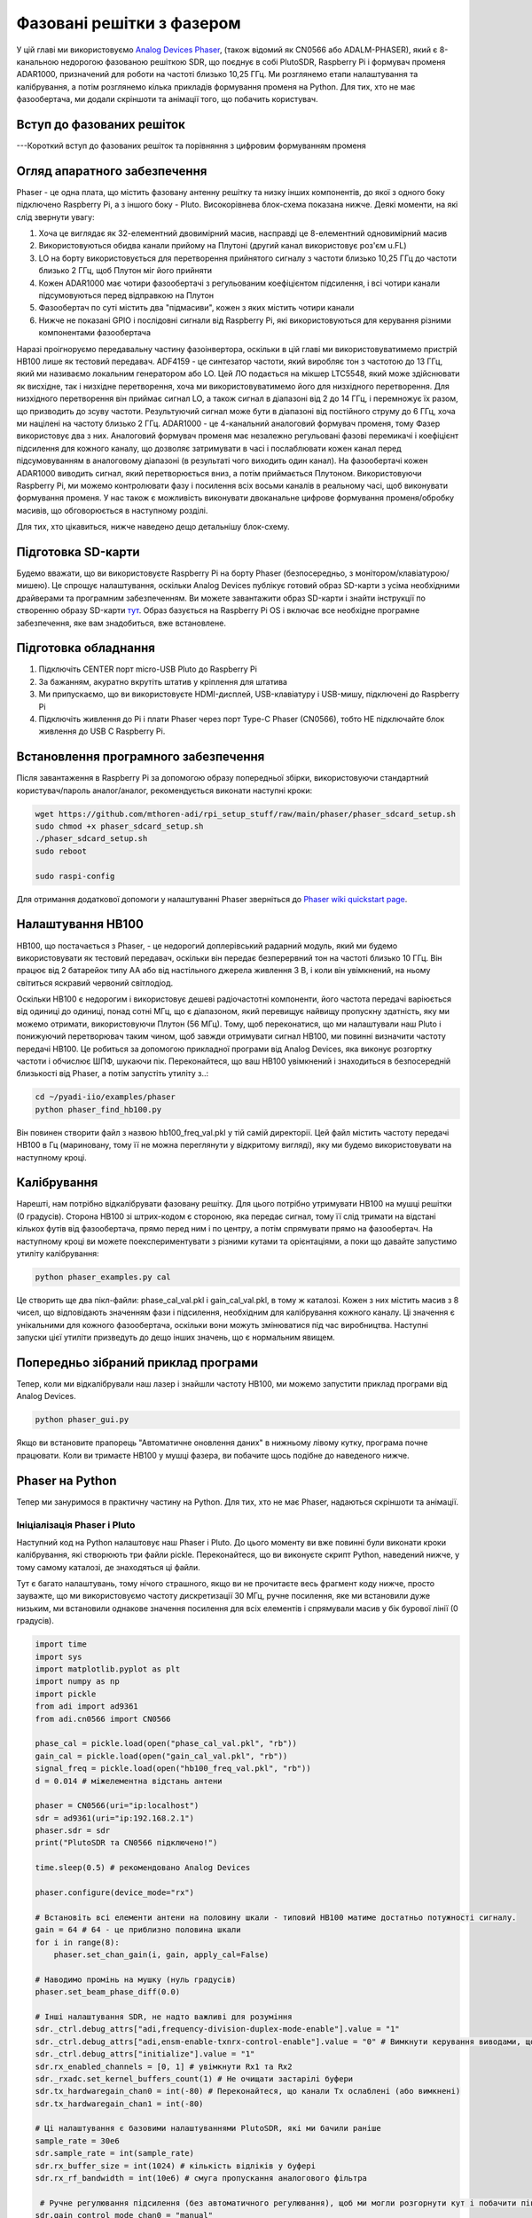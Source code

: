 .. _phaser-chapter:

####################################
Фазовані решітки з фазером
####################################
   
У цій главі ми використовуємо `Analog Devices Phaser <https://wiki.analog.com/resources/eval/user-guides/circuits-from-the-lab/cn0566>`_, (також відомий як CN0566 або ADALM-PHASER), який є 8-канальною недорогою фазованою решіткою SDR, що поєднує в собі PlutoSDR, Raspberry Pi і формувач променя ADAR1000, призначений для роботи на частоті близько 10,25 ГГц.  Ми розглянемо етапи налаштування та калібрування, а потім розглянемо кілька прикладів формування променя на Python.  Для тих, хто не має фазообертача, ми додали скріншоти та анімації того, що побачить користувач.

.. image:: ../_images/phaser_on_tripod.png
   :scale: 60 % 
   :align: center
   :alt: Фазер (CN0566) від Analog Devices

************************
Вступ до фазованих решіток
************************

---Короткий вступ до фазованих решіток та порівняння з цифровим формуванням променя

************************
Огляд апаратного забезпечення
************************

.. image:: ../_images/phaser_front_and_back.png
   :scale: 40 % 
   :align: center
   :alt: Передня і задня частини фазообертача

Phaser - це одна плата, що містить фазовану антенну решітку та низку інших компонентів, до якої з одного боку підключено Raspberry Pi, а з іншого боку - Pluto.  Високорівнева блок-схема показана нижче.  Деякі моменти, на які слід звернути увагу:

1. Хоча це виглядає як 32-елементний двовимірний масив, насправді це 8-елементний одновимірний масив
2. Використовуються обидва канали прийому на Плутоні (другий канал використовує роз'єм u.FL)
3. LO на борту використовується для перетворення прийнятого сигналу з частоти близько 10,25 ГГц до частоти близько 2 ГГц, щоб Плутон міг його прийняти
4. Кожен ADAR1000 має чотири фазообертачі з регульованим коефіцієнтом підсилення, і всі чотири канали підсумовуються перед відправкою на Плутон
5. Фазообертач по суті містить два "підмасиви", кожен з яких містить чотири канали
6. Нижче не показані GPIO і послідовні сигнали від Raspberry Pi, які використовуються для керування різними компонентами фазообертача


.. image:: ../_images/phaser_components.png
   :scale: 40 % 
   :align: center
   :alt: Компоненти фазера (CN0566), включаючи ADF4159, LTC5548, ADAR1000

Наразі проігноруємо передавальну частину фазоінвертора, оскільки в цій главі ми використовуватимемо пристрій HB100 лише як тестовий передавач.  ADF4159 - це синтезатор частоти, який виробляє тон з частотою до 13 ГГц, який ми називаємо локальним генератором або LO.  Цей ЛО подається на мікшер LTC5548, який може здійснювати як висхідне, так і низхідне перетворення, хоча ми використовуватимемо його для низхідного перетворення.  Для низхідного перетворення він приймає сигнал LO, а також сигнал в діапазоні від 2 до 14 ГГц, і перемножує їх разом, що призводить до зсуву частоти.  Результуючий сигнал може бути в діапазоні від постійного струму до 6 ГГц, хоча ми націлені на частоту близько 2 ГГц.  ADAR1000 - це 4-канальний аналоговий формувач променя, тому Фазер використовує два з них.  Аналоговий формувач променя має незалежно регульовані фазові перемикачі і коефіцієнт підсилення для кожного каналу, що дозволяє затримувати в часі і послаблювати кожен канал перед підсумовуванням в аналоговому діапазоні (в результаті чого виходить один канал).  На фазообертачі кожен ADAR1000 виводить сигнал, який перетворюється вниз, а потім приймається Плутоном.  Використовуючи Raspberry Pi, ми можемо контролювати фазу і посилення всіх восьми каналів в реальному часі, щоб виконувати формування променя.  У нас також є можливість виконувати двоканальне цифрове формування променя/обробку масивів, що обговорюється в наступному розділі.

Для тих, хто цікавиться, нижче наведено дещо детальнішу блок-схему.

.. image:: ../_images/phaser_detailed_block_diagram.png
   :scale: 80 % 
   :align: center
   :alt: Детальна блок-схема Фазера (CN0566)

************************
Підготовка SD-карти
************************
Будемо вважати, що ви використовуєте Raspberry Pi на борту Phaser (безпосередньо, з монітором/клавіатурою/мишею).  Це спрощує налаштування, оскільки Analog Devices публікує готовий образ SD-карти з усіма необхідними драйверами та програмним забезпеченням.  Ви можете завантажити образ SD-карти і знайти інструкції по створенню образу SD-карти `тут <https://wiki.analog.com/resources/tools-software/linux-software/kuiper-linux>`_.  Образ базується на Raspberry Pi OS і включає все необхідне програмне забезпечення, яке вам знадобиться, вже встановлене.  

************************
Підготовка обладнання
************************

1. Підключіть CENTER порт micro-USB Pluto до Raspberry Pi
2. За бажанням, акуратно вкрутіть штатив у кріплення для штатива
3. Ми припускаємо, що ви використовуєте HDMI-дисплей, USB-клавіатуру і USB-мишу, підключені до Raspberry Pi
4. Підключіть живлення до Pi і плати Phaser через порт Type-C Phaser (CN0566), тобто НЕ підключайте блок живлення до USB C Raspberry Pi.

************************
Встановлення програмного забезпечення
************************

Після завантаження в Raspberry Pi за допомогою образу попередньої збірки, використовуючи стандартний користувач/пароль аналог/аналог, рекомендується виконати наступні кроки:

.. code-block:: bash

 wget https://github.com/mthoren-adi/rpi_setup_stuff/raw/main/phaser/phaser_sdcard_setup.sh
 sudo chmod +x phaser_sdcard_setup.sh
 ./phaser_sdcard_setup.sh
 sudo reboot
 
 sudo raspi-config

Для отримання додаткової допомоги у налаштуванні Phaser зверніться до `Phaser wiki quickstart page <https://wiki.analog.com/resources/eval/user-guides/circuits-from-the-lab/cn0566/quickstart>`_.

************************
Налаштування HB100
************************

.. image:: ../_images/phaser_hb100.png
   :scale: 50 % 
   :align: center
   :alt: HB100 у комплекті з Phaser

HB100, що постачається з Phaser, - це недорогий доплерівський радарний модуль, який ми будемо використовувати як тестовий передавач, оскільки він передає безперервний тон на частоті близько 10 ГГц.  Він працює від 2 батарейок типу АА або від настільного джерела живлення 3 В, і коли він увімкнений, на ньому світиться яскравий червоний світлодіод.

Оскільки HB100 є недорогим і використовує дешеві радіочастотні компоненти, його частота передачі варіюється від одиниці до одиниці, понад сотні МГц, що є діапазоном, який перевищує найвищу пропускну здатність, яку ми можемо отримати, використовуючи Плутон (56 МГц).  Тому, щоб переконатися, що ми налаштували наш Pluto і понижуючий перетворювач таким чином, щоб завжди отримувати сигнал HB100, ми повинні визначити частоту передачі HB100.  Це робиться за допомогою прикладної програми від Analog Devices, яка виконує розгортку частоти і обчислює ШПФ, шукаючи пік.  Переконайтеся, що ваш HB100 увімкнений і знаходиться в безпосередній близькості від Phaser, а потім запустіть утиліту з..:

.. code-block:: bash

 cd ~/pyadi-iio/examples/phaser
 python phaser_find_hb100.py

Він повинен створити файл з назвою hb100_freq_val.pkl у тій самій директорії.  Цей файл містить частоту передачі HB100 в Гц (мариновану, тому її не можна переглянути у відкритому вигляді), яку ми будемо використовувати на наступному кроці.

************************
Калібрування
************************

Нарешті, нам потрібно відкалібрувати фазовану решітку.  Для цього потрібно утримувати HB100 на мушці решітки (0 градусів).  Сторона HB100 зі штрих-кодом є стороною, яка передає сигнал, тому її слід тримати на відстані кількох футів від фазообертача, прямо перед ним і по центру, а потім спрямувати прямо на фазообертач.  На наступному кроці ви можете поекспериментувати з різними кутами та орієнтаціями, а поки що давайте запустимо утиліту калібрування:

.. code-block:: bash

 python phaser_examples.py cal

Це створить ще два пікл-файли: phase_cal_val.pkl і gain_cal_val.pkl, в тому ж каталозі.  Кожен з них містить масив з 8 чисел, що відповідають значенням фази і підсилення, необхідним для калібрування кожного каналу.  Ці значення є унікальними для кожного фазообертача, оскільки вони можуть змінюватися під час виробництва.  Наступні запуски цієї утиліти призведуть до дещо інших значень, що є нормальним явищем.

************************
Попередньо зібраний приклад програми
************************

Тепер, коли ми відкалібрували наш лазер і знайшли частоту HB100, ми можемо запустити приклад програми від Analog Devices.

.. code-block:: bash

 python phaser_gui.py

Якщо ви встановите прапорець "Автоматичне оновлення даних" в нижньому лівому кутку, програма почне працювати.  Коли ви тримаєте HB100 у мушці фазера, ви побачите щось подібне до наведеного нижче.

.. image:: ../_images/phaser_gui.png
   :масштаб: 50 % 
   :align: center
   :alt: Приклад графічного інтерфейсу фазера від Analog Devices

************************
Phaser на Python
************************

Тепер ми зануримося в практичну частину на Python.  Для тих, хто не має Phaser, надаються скріншоти та анімації.

Ініціалізація Phaser і Pluto
##############################

Наступний код на Python налаштовує наш Phaser і Pluto.  До цього моменту ви вже повинні були виконати кроки калібрування, які створюють три файли pickle.  Переконайтеся, що ви виконуєте скрипт Python, наведений нижче, у тому самому каталозі, де знаходяться ці файли.

Тут є багато налаштувань, тому нічого страшного, якщо ви не прочитаєте весь фрагмент коду нижче, просто зауважте, що ми використовуємо частоту дискретизації 30 МГц, ручне посилення, яке ми встановили дуже низьким, ми встановили однакове значення посилення для всіх елементів і спрямували масив у бік бурової лінії (0 градусів).  

.. code-block:: python

 import time
 import sys
 import matplotlib.pyplot as plt
 import numpy as np
 import pickle
 from adi import ad9361
 from adi.cn0566 import CN0566
 
 phase_cal = pickle.load(open("phase_cal_val.pkl", "rb"))
 gain_cal = pickle.load(open("gain_cal_val.pkl", "rb"))
 signal_freq = pickle.load(open("hb100_freq_val.pkl", "rb"))
 d = 0.014 # міжелементна відстань антени
 
 phaser = CN0566(uri="ip:localhost")
 sdr = ad9361(uri="ip:192.168.2.1")
 phaser.sdr = sdr
 print("PlutoSDR та CN0566 підключено!")
 
 time.sleep(0.5) # рекомендовано Analog Devices
 
 phaser.configure(device_mode="rx")
 
 # Встановіть всі елементи антени на половину шкали - типовий HB100 матиме достатньо потужності сигналу.
 gain = 64 # 64 - це приблизно половина шкали
 for i in range(8):
     phaser.set_chan_gain(i, gain, apply_cal=False)
 
 # Наводимо промінь на мушку (нуль градусів)
 phaser.set_beam_phase_diff(0.0)
 
 # Інші налаштування SDR, не надто важливі для розуміння
 sdr._ctrl.debug_attrs["adi,frequency-division-duplex-mode-enable"].value = "1"
 sdr._ctrl.debug_attrs["adi,ensm-enable-txnrx-control-enable"].value = "0" # Вимкнути керування виводами, щоб spi міг змінювати стани
 sdr._ctrl.debug_attrs["initialize"].value = "1"
 sdr.rx_enabled_channels = [0, 1] # увімкнути Rx1 та Rx2
 sdr._rxadc.set_kernel_buffers_count(1) # Не очищати застарілі буфери
 sdr.tx_hardwaregain_chan0 = int(-80) # Переконайтеся, що канали Tx ослаблені (або вимкнені)
 sdr.tx_hardwaregain_chan1 = int(-80)
 
 # Ці налаштування є базовими налаштуваннями PlutoSDR, які ми бачили раніше
 sample_rate = 30e6
 sdr.sample_rate = int(sample_rate)
 sdr.rx_buffer_size = int(1024) # кількість відліків у буфері
 sdr.rx_rf_bandwidth = int(10e6) # смуга пропускання аналогового фільтра
 
  # Ручне регулювання підсилення (без автоматичного регулювання), щоб ми могли розгорнути кут і побачити піки/нулі
 sdr.gain_control_mode_chan0 = "manual"
 sdr.gain_control_mode_chan1 = "manual"
 sdr.rx_hardwaregain_chan0 = 10 # дБ, 0 - найнижчий коефіцієнт підсилення. HB100 досить гучний
 sdr.rx_hardwaregain_chan1 = 10 # dB
 
 sdr.rx_lo = int(2.2e9) # Плутон налаштується на цю частоту
 
 # Налаштуйте PLL фазоінвертора (ADF4159 на борту) на пониження частоти HB100 до 2.2 ГГц плюс невеликий зсув
 offset = 1000000 # додаємо невелике довільне зміщення, щоб ми не були прямо на 0 Гц, де є стрибок постійного струму
 phaser.lo = int(signal_freq + sdr.rx_lo - offset)

Отримання семплів з Плутона
################################

На цьому етапі фазер і Плутон налаштовані і готові до роботи.  Тепер ми можемо почати отримувати дані з Плутона.  Давайте візьмемо один пакет з 1024 відліків, а потім зробимо ШПФ кожного з двох каналів.

.. code-block:: python

 # Беремо кілька відліків (скільки б ми не встановили rx_buffer_size), пам'ятаємо, що ми приймаємо по 2 каналах одночасно
 data = sdr.rx()
 
 # Робимо ШПФ
 PSD0 = 10*np.log10(np.abs(np.fft.fftshift(np.fft.fft(data[0])))**2)
 PSD1 = 10*np.log10(np.abs(np.fft.fftshift(np.fft.fft(data[1])))**2)
 f = np.linspace(-sample_rate/2, sample_rate/2, len(data[0]))
 
 # Часовий графік допомагає нам перевірити, що ми бачимо HB100 і що ми не перенасичені (тобто коефіцієнт підсилення не є занадто високим)
 plt.subplot(2, 1, 1)
 plt.plot(data[0].real) # Побудувати лише дійсну частину графіка
 plt.plot(data[1].real)
 plt.xlabel("Точка даних")
 plt.ylabel("Вихід АЦП")
 
 # PSD показують, де знаходиться HB100 і перевіряють, що обидва канали працюють
 plt.subplot(2, 1, 2)
 plt.plot(f/1e6, PSD0)
 plt.plot(f/1e6, PSD1)
 plt.xlabel("Частота [МГц]")
 plt.ylabel("Рівень сигналу [дБ]")
 plt.tight_layout()
 plt.show()

Те, що ви побачите на цьому етапі, залежатиме від того, чи увімкнений ваш HB100 і куди він спрямований.  Якщо ви тримаєте його на відстані кількох футів від фазера і спрямовуєте до центру, ви побачите щось на зразок цього:

.. image:: ../_images/phaser_rx_psd.png
   Масштаб: 100 % 
   :align: center
   :alt: Початковий приклад фазера

Зверніть увагу на сильний сплеск біля 0 Гц, 2-й коротший сплеск - це просто артефакт, який можна ігнорувати, оскільки він знаходиться приблизно на 40 дБ нижче.  Верхній графік, що показує часову область, відображає реальну частину двох каналів, тому відносна амплітуда між ними буде дещо відрізнятися залежно від того, де ви тримаєте HB100.

Виконання формування променя
##############################

Далі, давайте, власне, розгорнемо фазу!  У наступному коді ми змінюємо фазу від від'ємних 180 до додатних 180 градусів з кроком у 2 градуси.  Зверніть увагу, що це не кут, на який вказує формувач променя; це різниця фаз між сусідніми каналами.  Ми повинні обчислити кут приходу, що відповідає кожному кроку фази, використовуючи знання швидкості світла, радіочастоти прийнятого сигналу і відстані між елементами фазообертача.  Різниця фаз між сусідніми елементами задається формулою:

.. math::

 \phi = \frac{2 \pi d}{\lambda} \sin(\theta_{AOA})

де :math:`\theta_{AOA}` - кут приходу сигналу відносно антени, :math:`d` - відстань між антенами в метрах, а :math:`\lambda` - довжина хвилі сигналу. Використовуючи формулу для довжини хвилі і розв'язуючи для :math:`\theta_{AOA}`, отримаємо:

.. math::

 \theta_{AOA} = \sin^{-1}\left(\frac{c \phi}{2 \pi f d}\right)

Ви побачите це, коли ми обчислимо :code:`steer_angle` нижче:

.. code-block:: python

 powers = [] # основний результат DOA
 angle_of_arrivals = []
 для фази в np.arange(-180, 180, 2): # розгортка на кут
     print(phase)
     # встановити різницю фаз між сусідніми каналами пристроїв
     for i in range(8):
         channel_phase = (phase * i + phase_cal[i]) % 360.0 # У Analog Devices це значення було кратне phase_step_size (2.8125 або 360/2**6bits), але це не здається необхідним
         phaser.elements.get(i + 1).rx_phase = channel_phase
     phaser.latch_rx_settings() # застосовуємо налаштування
 
     steer_angle = np.degrees(np.arcsin(max(min(1, (3e8 * np.radians(phase)) / (2 * np.pi * signal_freq * phaser.element_spacing)), -1))) # Аргумент arcsin має бути в межах від 1 до -1, інакше numpy видасть попередження
     # Якщо ви дивитеся на сторону масиву Phaser (32 квадрати), то додайте *-1 до steer_angle
     angle_of_arrivals.append(steer_angle) 
     data = phaser.sdr.rx() # отримуємо пакет відліків
     data_sum = data[0] + data[1] # підсумовуємо два підмасиви (у кожному підмасиві 4 канали вже підсумовано)
     power_dB = 10*np.log10(np.sum(np.abs(data_sum)**2))
     powers.append(power_dB)
     # на додаток до того, щоб просто взяти потужність сигналу, ми також можемо зробити ШПФ, а потім взяти значення максимального біну, ефективно відфільтрувавши шум, результати вийшли майже однаковими в моїх тестах
     #PSD = 10*np.log10(np.abs(np.fft.fft(data_sum * np.blackman(len(data_sum))))**2) # у дБ
 
 powers -= np.max(powers) # нормалізуємо, щоб max було на рівні 0 дБ
 
 plt.plot(angle_of_arrivals, powers, '.-')
 plt.xlabel("Кут приходу")
 plt.ylabel("Величина [дБ]")
 plt.show()

Для кожного значення :code:`phase` (пам'ятайте, що це фаза між сусідніми елементами) ми встановлюємо фазові зсуви, попередньо додавши значення калібрування фази і примусивши градуси бути між 0 і 360.  Потім ми беремо одну партію відліків за допомогою :code:`rx()`, підсумовуємо два канали і обчислюємо потужність сигналу.  Потім будуємо графік залежності потужності від кута падіння.  Результат має виглядати приблизно так:

.. image:: ../_images/phaser_sweep.png
   :масштаб: 100 % 
   :align: center
   :alt: Одиночна розгортка фазера

У цьому прикладі HB100 тримався трохи збоку від мушки.

Якщо ви хочете отримати полярну діаграму спрямованості, ви можете використати наступне:

.. code-block:: python

 # Полярний графік
 fig, ax = plt.subplots(subplot_kw={'projection': 'polar'})
 ax.plot(np.deg2rad(angle_of_arrivals), powers) # вісь x у радіанах
 ax.set_rticks([-40, -30, -20, -10, 0]) # Менше радіальних тиків
 ax.set_thetamin(np.min(angle_of_arrivals)) # у градусах
 ax.set_thetamax(np.max(angle_of_arrivals))
 ax.set_theta_direction(-1) # збільшити за годинниковою стрілкою
 ax.set_theta_zero_location('N') # зробити 0 градусів точкою вгору
 ax.grid(True)
 plt.show()

.. image:: ../_images/phaser_sweep_polar.png
   :scale: 100 % 
   :align: center
   :alt: Одиночна розгортка фазера за допомогою полярного графіка

Взявши максимум, ми можемо оцінити напрямок приходу сигналу!

У реальному часі та з просторовим звуженням
##################################

Тепер давайте поговоримо про просторове звуження.  Поки що ми залишили регулювання підсилення кожного каналу на однакових значеннях, так що всі вісім каналів підсумовуються однаково.  Подібно до того, як ми застосовували вікно перед ШПФ, ми можемо застосувати вікно в просторовій області, застосувавши ваги до цих восьми каналів.  Ми використаємо ті самі віконні функції, такі як Ганнінга, Хеммінга тощо.  Давайте також налаштуємо код для роботи в реальному часі, щоб зробити його трохи цікавішим:

.. code-block:: python

 plt.ion() # потрібна для перегляду в реальному часі
 print("Запуск, для зупинки використовуйте control-c")
 try:
     while True:
         powers = [] # основний результат DOA
         angle_of_arrivals = []
         for phase in np.arange(-180, 180, 6): # розгортка на кут
             # встановлюємо різницю фаз між сусідніми каналами пристроїв
             for i in range(8):
                 channel_phase = (phase * i + phase_cal[i]) % 360.0 # У Analog Devices це значення було кратне phase_step_size (2.8125 або 360/2**6bits), але це не здається необхідним
                 phaser.elements.get(i + 1).rx_phase = channel_phase
            
             # встановлюємо коефіцієнти підсилення, включаючи gain_cal, за допомогою яких можна застосувати конусність. спробуйте кожен з них!
             gain_list = [127] * 8 # прямокутне вікно [127, 127, 127, 127, 127, 127, 127, 127, 127, 127]
             #gain_list = np.rint(np.hamming(8) * 127)         # [ 10, 32, 82, 121, 121, 82, 32, 10]
             #gain_list = np.rint(np.hanning(10)[1:-1] * 127)  # [ 15, 52, 95, 123, 123, 95, 52, 15]
             #gain_list = np.rint(np.blackman(10)[1:-1] * 127) # [ 6, 33, 80, 121, 121, 80, 33, 6]
             #gain_list = np.rint(np.bartlett(10)[1:-1] * 127) # [ 28, 56, 85, 113, 113, 85, 56, 28]
             for i in range(8):
                 channel_gain = int(gain_list[i] * gain_cal[i])
                 phaser.elements.get(i + 1).rx_gain = channel_gain
 
             phaser.latch_rx_settings() # застосувати налаштування
 
             steer_angle = np.degrees(np.arcsin(max(min(1, (3e8 * np.radians(phase)) / (2 * np.pi * signal_freq * phaser.element_spacing)), -1))) # аргумент arcsin має бути між 1 та -1, інакше numpy видасть попередження
             angle_of_arrivals.append(steer_angle) 
             data = phaser.sdr.rx() # отримуємо пакет відліків
             data_sum = data[0] + data[1] # підсумовуємо два підмасиви (у кожному підмасиві 4 канали вже підсумовано)
             power_dB = 10*np.log10(np.sum(np.abs(data_sum)**2))
             powers.append(power_dB)
 
         powers -= np.max(powers) # нормалізуємо так, щоб max було на рівні 0 дБ
 
         # Перегляд у реальному часі
         plt.plot(angle_of_arrivals, powers, '.-')
         plt.xlabel("Кут приходу")
         plt.ylabel("Величина [дБ]")
         plt.draw()
         plt.pause(0.001)
         plt.clf()
 
 крім KeyboardInterrupt:
     sys.exit() # вийти з python

Ви повинні побачити версію попередньої вправи у реальному часі.  Спробуйте перемикати :code:`gain_list`, щоб погратися з різними вікнами.  Ось приклад прямокутного вікна (тобто без функції розгортання вікна):

.. image:: ../_images/phaser_animation_rect.gif
   :scale: 100 % 
   :align: center
   :alt: Анімація формування променя за допомогою фазера і прямокутного вікна

а ось приклад вікна Hamming:

.. image:: ../_images/phaser_animation_hamming.gif
   :scale: 100 % 
   :align: center
   :alt: Анімація формування променя за допомогою фазера і вікна Hamming

Зверніть увагу на відсутність бічних граней для вікна Hamming.  Насправді, кожне вікно, крім Прямокутного, значно зменшить бічні пелюстки, але натомість головна пелюстка стане трохи ширшою.
